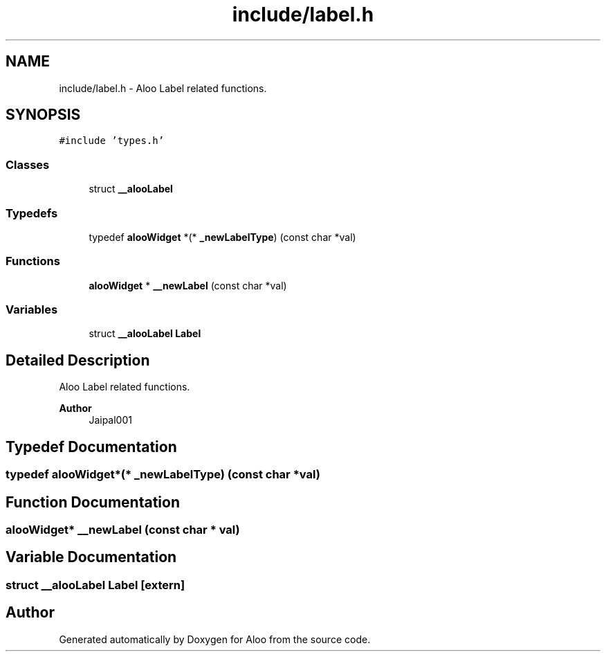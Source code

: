 .TH "include/label.h" 3 "Sun Sep 1 2024" "Version 1.0" "Aloo" \" -*- nroff -*-
.ad l
.nh
.SH NAME
include/label.h \- Aloo Label related functions\&.  

.SH SYNOPSIS
.br
.PP
\fC#include 'types\&.h'\fP
.br

.SS "Classes"

.in +1c
.ti -1c
.RI "struct \fB__alooLabel\fP"
.br
.in -1c
.SS "Typedefs"

.in +1c
.ti -1c
.RI "typedef \fBalooWidget\fP *(* \fB_newLabelType\fP) (const char *val)"
.br
.in -1c
.SS "Functions"

.in +1c
.ti -1c
.RI "\fBalooWidget\fP * \fB__newLabel\fP (const char *val)"
.br
.in -1c
.SS "Variables"

.in +1c
.ti -1c
.RI "struct \fB__alooLabel\fP \fBLabel\fP"
.br
.in -1c
.SH "Detailed Description"
.PP 
Aloo Label related functions\&. 


.PP
\fBAuthor\fP
.RS 4
Jaipal001 
.RE
.PP

.SH "Typedef Documentation"
.PP 
.SS "typedef \fBalooWidget\fP*(* _newLabelType) (const char *val)"

.SH "Function Documentation"
.PP 
.SS "\fBalooWidget\fP* __newLabel (const char * val)"

.SH "Variable Documentation"
.PP 
.SS "struct \fB__alooLabel\fP Label\fC [extern]\fP"

.SH "Author"
.PP 
Generated automatically by Doxygen for Aloo from the source code\&.
